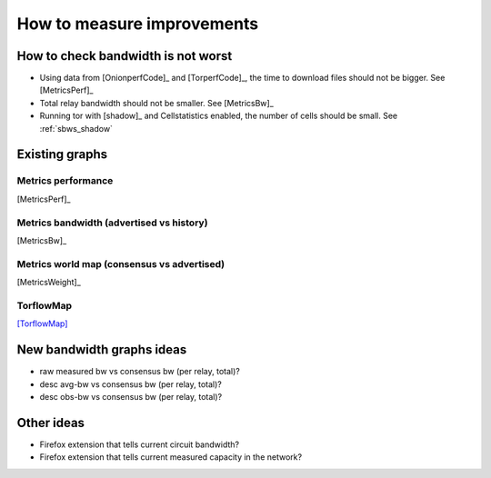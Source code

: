 .. _measure_improvements:

How to measure improvements
=============================

How to check bandwidth is not worst
--------------------------------------

* Using data from [OnionperfCode]_ and [TorperfCode]_, the time to download
  files should not be bigger. See [MetricsPerf]_
* Total relay bandwidth should not be smaller. See [MetricsBw]_
* Running tor with [shadow]_ and Cellstatistics enabled, the number of cells
  should be small. See :ref:`sbws_shadow`

Existing graphs
----------------

Metrics performance
~~~~~~~~~~~~~~~~~~~~~

.. image:: images/metrics_performance.png

[MetricsPerf]_

Metrics bandwidth (advertised vs history)
~~~~~~~~~~~~~~~~~~~~~~~~~~~~~~~~~~~~~~~~~

.. image:: images/bandwidth-2018-05-22-2018-08-20.png
   :width: 800px

[MetricsBw]_

Metrics world map (consensus  vs advertised)
~~~~~~~~~~~~~~~~~~~~~~~~~~~~~~~~~~~~~~~~~~~~~~

.. image:: images/map_bw_consensus_advertised.png
   :width: 800px

[MetricsWeight]_

TorflowMap
~~~~~~~~~~~
.. image:: images/map_bw_uncharted.png
   :width: 800px

[TorflowMap]_

New bandwidth graphs ideas
---------------------------

* raw measured bw vs consensus bw (per relay, total)?
* desc avg-bw vs consensus bw (per relay, total)?
* desc obs-bw vs consensus bw (per relay, total)?

Other ideas
------------

* Firefox extension that tells current circuit bandwidth?
* Firefox extension that tells current measured capacity in the network?
